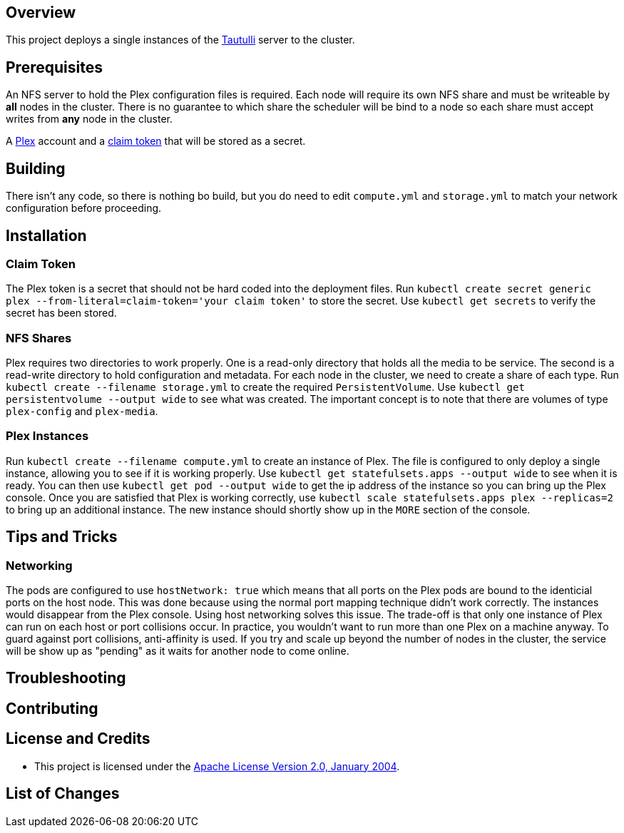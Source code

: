 ifdef::env-github[]
:tip-caption: :bulb:
:note-caption: :information_source:
:important-caption: :heavy_exclamation_mark:
:caution-caption: :fire:
:warning-caption: :warning:
endif::[]

== Overview
This project deploys a single instances of the https://github.com/Tautulli/Tautulli[Tautulli] server to the cluster.

== Prerequisites
An NFS server to hold the Plex configuration files is required.  Each node will require its own NFS share and must be writeable by *all* nodes in the cluster.  There is no guarantee to which share the scheduler will be bind to a node so each share must accept writes from *any* node in the cluster.

A https://www.plex.tv/[Plex] account and a https://www.plex.tv/claim/[claim token] that will be stored as a secret.

== Building
There isn't any code, so there is nothing bo build, but you do need to edit `compute.yml` and `storage.yml` to match your network configuration before proceeding.

== Installation
=== Claim Token
The Plex token is a secret that should not be hard coded into the deployment files. Run `kubectl create secret generic plex --from-literal=claim-token='your claim token'` to store the secret. Use `kubectl get secrets` to verify the secret has been stored.

=== NFS Shares
Plex requires two directories to work properly.  One is a read-only directory that holds all the media to be service.  The second is a read-write directory to hold configuration and metadata.  For each node in the cluster, we need to create a share of each type. Run `kubectl create --filename storage.yml` to create the required `PersistentVolume`. Use `kubectl get persistentvolume --output wide` to see what was created.  The important concept is to note that there are volumes of type `plex-config` and `plex-media`.

=== Plex Instances
Run `kubectl create --filename compute.yml` to create an instance of Plex.  The file is configured to only deploy a single instance, allowing you to see if it is working properly. Use `kubectl get statefulsets.apps --output wide` to see when it is ready. You can then use `kubectl get pod --output wide` to get the ip address of the instance so you can bring up the Plex console. Once you are satisfied that Plex is working correctly, use `kubectl scale statefulsets.apps plex --replicas=2` to bring up an additional instance.  The new instance should shortly show up in the `MORE` section of the console.

== Tips and Tricks
=== Networking
The pods are configured to use `hostNetwork: true` which means that all ports on the Plex pods are bound to the identicial ports on the host node.  This was done because using the normal port mapping technique didn't work correctly.  The instances would disappear from the Plex console.  Using host networking solves this issue.  The trade-off is that only one instance of Plex can run on each host or port collisions occur.  In practice, you wouldn't want to run more than one Plex on a machine anyway.  To guard against port collisions, anti-affinity is used.  If you try and scale up beyond the number of nodes in the cluster, the service will be show up as "pending" as it waits for another node to come online.

== Troubleshooting

== Contributing

== License and Credits
* This project is licensed under the http://www.apache.org/licenses/[Apache License Version 2.0, January 2004].

== List of Changes

